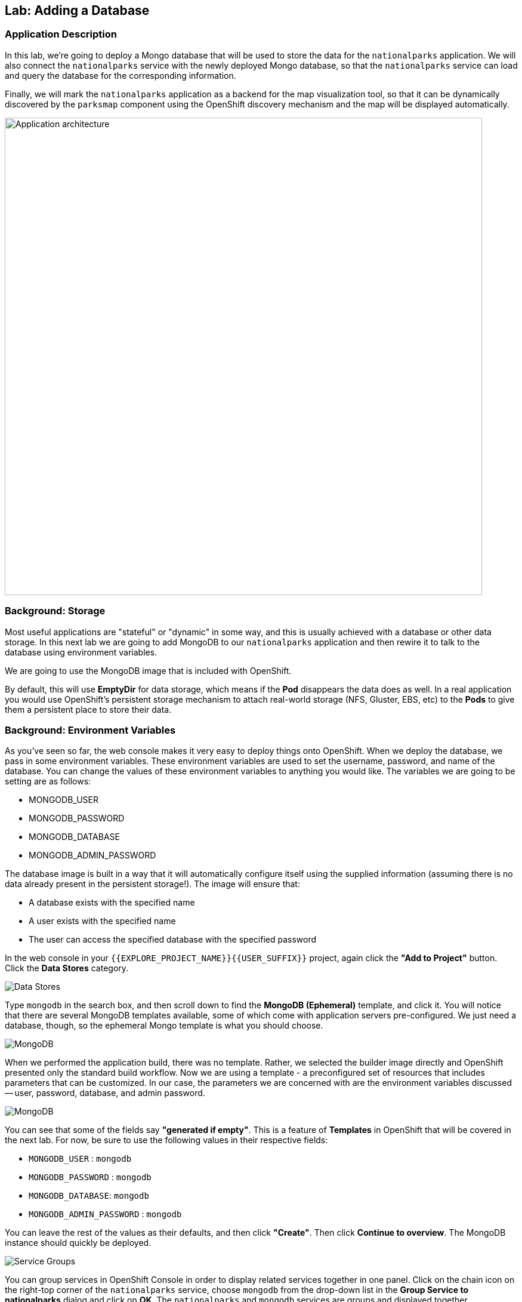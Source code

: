 ## Lab: Adding a Database

### Application Description
In this lab, we're going to deploy a Mongo database that will be used to store
the data for the `nationalparks` application. We will also connect the
`nationalparks` service with the newly deployed Mongo database, so that the
`nationalparks` service can load and query the database for the corresponding
information.

Finally, we will mark the `nationalparks` application as a backend for the map
visualization tool, so that it can be dynamically discovered by the `parksmap`
component using the OpenShift discovery mechanism and the map will be displayed
automatically.

image::roadshow-app-architecture-nationalparks-2.png[Application architecture,800,align="center"]

### Background: Storage

Most useful applications are "stateful" or "dynamic" in some way, and this is
usually achieved with a database or other data storage. In this next lab we are
going to add MongoDB to our `nationalparks` application and then rewire it to
talk to the database using environment variables.

We are going to use the MongoDB image that is included with OpenShift.

By default, this will use *EmptyDir* for data storage, which means if the *Pod*
disappears the data does as well. In a real application you would use
OpenShift's persistent storage mechanism to attach real-world storage (NFS,
Gluster, EBS, etc) to the *Pods* to give them a persistent place to store their
data.

### Background: Environment Variables

As you've seen so far, the web console makes it very easy to deploy things onto
OpenShift. When we deploy the database, we pass in some environment variables.
These environment variables are used to set the username, password, and name of
the database.  You can change the
values of these environment variables to anything you would like.  The variables
we are going to be setting are as follows:

- MONGODB_USER
- MONGODB_PASSWORD
- MONGODB_DATABASE
- MONGODB_ADMIN_PASSWORD

The database image is built in a way that it will automatically configure itself
using the supplied information (assuming there is no data already present in the
persistent storage!). The image will ensure that:

- A database exists with the specified name
- A user exists with the specified name
- The user can access the specified database with the specified password

In the web console in your `{{EXPLORE_PROJECT_NAME}}{{USER_SUFFIX}}` project,
again click the *"Add to Project"* button. Click the *Data Stores* category.

image::mongodb-datastores.png[Data Stores]

Type `mongodb` in the search box, and then scroll down to find the *MongoDB
(Ephemeral)* template, and click it.  You will notice that there are several
MongoDB templates available, some of which come with application servers
pre-configured.  We just need a database, though, so the ephemeral Mongo
template is what you should choose.

image::ocp-mongodb-template.png[MongoDB]

When we performed the application build, there was no template. Rather, we selected the
builder image directly and OpenShift presented only the standard build workflow.
Now we are using a template - a preconfigured set of resources that includes
parameters that can be customized. In our case, the parameters we are concerned
with are the environment variables discussed -- user, password, database, and
admin password.

image::ocp-mongo-template-deploy.png[MongoDB]

You can see that some of the fields say *"generated if empty"*. This is a
feature of *Templates* in OpenShift that will be covered in the next lab. For
now, be sure to use the following values in their respective fields:

* `MONGODB_USER` : `mongodb`
* `MONGODB_PASSWORD` : `mongodb`
* `MONGODB_DATABASE`: `mongodb`
* `MONGODB_ADMIN_PASSWORD` : `mongodb`

You can leave the rest of the values as their defaults, and then click
*"Create"*. Then click *Continue to overview*. The MongoDB instance should
quickly be deployed.


image::mongo-group-db-1.png[Service Groups]

You can group services in OpenShift Console in order to display related services
together in one panel. Click on the chain icon on the right-top corner of the
`nationalparks` service, choose `mongodb` from the drop-down list in the
*Group Service to nationalparks* dialog and click on *OK*. The `nationalparks` and
 `mongodb` services are groups and displayed together.

image::mongo-group-db-2.png[Service Groups]


#### Exercise: Wiring the Application and the Database

When we initially created the `nationalparks` application, we provided no environment
variables. The application is looking for a database, but can't find one, and it
fails gracefully (you don't see an error).

We need to configure the `nationalparks` *Pod*(s) to have the right values in
the right environment variables so that the application knows how and where to
find MongoDB.

If you think way back to the beginning of the labs, you will recall that a
*DeploymentConfiguration* tells OpenShift how to deploy something. This includes
things like what environment variables to configure. So, to set up the right
environment variables, we simply need to modify the *DeploymentConfiguration*
(DC).  This can easily be done from either the web interface or via the command
line.

The command line takes a little less time, so let's use that option. First, find
the name of the DC:

[source]
----
$ oc get dc
----

Then, use the `oc env` command to set environment variables directly on the DC:

[source]
----
$ oc env dc nationalparks -e MONGODB_USER=mongodb -e MONGODB_PASSWORD=mongodb -e MONGODB_DATABASE=mongodb -e MONGODB_SERVER_HOST=mongodb
----

After you have modified the *DeploymentConfig* object, you can verify the
environment variables have been added by viewing the YAML for it:

[source]
----
$ oc get dc nationalparks -o yaml
----

You should see the following section:

[source]
----
- env:
  - name: MONGODB_USER
    value: mongodb
  - name: MONGODB_PASSWORD
    value: mongodb
  - name: MONGODB_DATABASE
    value: mongodb
  - name: MONGODB_SERVER_HOST
    value: mongodb
----

You can also just ask OpenShift to tell you about the environment variables on
the DC:

[source]
----
$ oc env dc/nationalparks --list
# deploymentconfigs nationalparks, container nationalparks
MONGODB_USER=mongodb
MONGODB_PASSWORD=mongodb
MONGODB_DATABASE=mongodb
MONGODB_SERVER_HOST=mongodb
----

#### Exercise: Exploring OpenShift Magic
As soon as we set the environment variables on the *DeploymentConfiguration*, some
magic happened. OpenShift decided that this was a significant enough change to
warrant updating the internal version number of the *DeploymentConfiguration*. You
can verify this by looking at the output of `oc get dc`:

[source]
----
NAME            REVISION   DESIRED   CURRENT   TRIGGERED BY
mongodb         1          1         1         config,image(mongodb:3.2)
nationalparks   2          1         1         config,image(nationalparks:{{NATIONALPARKS_VERSION}})
parksmap        1          1         1         config,image(parksmap:{{PARKSMAP_VERSION}})
----

Something that increments the version of a *DeploymentConfiguration*, by default,
causes a new deployment. You can verify this by looking at the output of `oc get
rc`:

[source]
----
NAME              DESIRED   CURRENT   READY     AGE
mongodb-1         1         1         0         24m
nationalparks-1   0         0         0         3h
nationalparks-2   1         1         0         8m
parksmap-1        1         1         0         6h
----

We see that the desired and current number of instances for the "-1" deployment
is 0. The desired and current number of instances for the "-2" deployment is 1.
This means that OpenShift has gracefully torn down our "old" application and
stood up a "new" instance.

#### Exercise: Data, Data, Everywhere

Now that we have a database deployed, we can again visit the `nationalparks` web
service to query for data:

[source,role=copypaste]
----
http://nationalparks-{{EXPLORE_PROJECT_NAME}}{{USER_SUFFIX}}.{{ROUTER_ADDRESS}}/ws/data/all
----

And the result?

[source]
----
[]
----

Where's the data? Think about the process you went through. You deployed the
application and then deployed the database. Nothing actually loaded anything
*INTO* the database, though.

The application provides an endpoint to do just that:

[source,role=copypaste]
----
http://nationalparks-{{EXPLORE_PROJECT_NAME}}{{USER_SUFFIX}}.{{ROUTER_ADDRESS}}/ws/data/load
----

And the result?

[source]
----
Items inserted in database: 2740
----

If you then go back to `/ws/data/all` you will see tons of JSON data now.
That's great. Our parks map should finally work!

NOTE: There's some errors reported with browsers like firefox 54 that don't properly parse the resulting JSON. It's
a browser problem, and the application is working properly. 

[source,role=copypaste]
----
http://parksmap-{{EXPLORE_PROJECT_NAME}}{{USER_SUFFIX}}.{{ROUTER_ADDRESS}}
----

Hmm... There's just one thing. The main map **STILL** isn't displaying the parks.
That's because the front end parks map only tries to talk to services that have
the right *Label*.

[NOTE]
====
You are probably wondering how the database connection magically started
working? When deploying applications to OpenShift, it is always best to use
environment variables to define connections to dependent systems.  This allows
for application portability across different environments.  The source file that
performs the connection as well as creates the database schema can be viewed
here:

[source,role=copypaste]
----
{% if PARKSMAP_PY %}
http://{{GITLAB_URL_PREFIX}}.{{ROUTER_ADDRESS}}/{{GITLAB_USER}}/nationalparks-py/blob/{{NATIONALPARKS_VERSION}}/wsgi.py#L11-18
{% else %}
http://{{GITLAB_URL_PREFIX}}.{{ROUTER_ADDRESS}}/{{GITLAB_USER}}/nationalparks/blob/{{NATIONALPARKS_VERSION}}/src/main/java/com/openshift/evg/roadshow/parks/db/MongoDBConnection.java#L44-l48
{% endif %}
----

In short summary: By referring to environment variables to connect to services
(like databases), it can be trivial to promote applications throughout different
lifecycle environments on OpenShift without having to modify application code.

You can learn more about environment variables in the
https://{{DOCS_URL}}/latest/dev_guide/environment_variables.html[environment
variables] section of the Developer Guide.
====

#### Exercise: Working With Labels

We explored how a *Label* is just a key=value pair earlier when looking at
*Services* and *Routes* and *Selectors*. In general, a *Label* is simply an
arbitrary key=value pair. It could be anything.

* `pizza=pepperoni`
* `wicked=googly`
* `openshift=awesome`

In the case of the parks map, the application is actually querying the OpenShift
API and asking about the *Routes* and *Services* in the project. If any of them have a
*Label* that is `type=parksmap-backend`, the application knows to interrogate
the endpoints to look for map data.
{% if PARKSMAP_PY %}
You can see the code that does this link:https://github.com/openshift-roadshow/parksmap-web-py/blob/1.0.0/app.py#L97[here].
{% else %}
You can see the code that does this
link:https://github.com/openshift-roadshow/parksmap-web/blob/{{PARKSMAP_VERSION}}/src/main/java/com/openshift/evg/roadshow/rest/RouteWatcher.java#L20[here].
{% endif %}


Fortunately, the command line provides a convenient way for us to manipulate
labels. `describe` the `nationalparks` route:

[source]
----
$ oc describe route nationalparks

Name:                   nationalparks
Namespace:              {{EXPLORE_PROJECT_NAME}}{{USER_SUFFIX}}
Created:                2 hours ago
Labels:                 app=nationalparks
Requested Host:         nationalparks-{{EXPLORE_PROJECT_NAME}}{{USER_SUFFIX}}.{{ROUTER_ADDRESS}}
                        exposed on router router 2 hours ago
Path:                   <none>
TLS Termination:        <none>
Insecure Policy:        <none>
Endpoint Port:          8080-tcp

Service:                nationalparks
Weight:                 100 (100%)
Endpoints:              10.1.9.8:8080
----

You see that it only has one label: `app=nationalparks`. Now, use `oc label`:

[source]
----
$ oc label route nationalparks type=parksmap-backend
----

You will see something like:

[source]
----
route "nationalparks" labeled
----

If you check your browser now:

[source,role=copypaste]
----
http://parksmap-{{EXPLORE_PROJECT_NAME}}{{USER_SUFFIX}}.{{ROUTER_ADDRESS}}/
----

image::parksmap-new-parks.png[MongoDB]

You'll notice that the parks suddenly are showing up. That's really cool!
